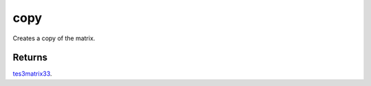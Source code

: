copy
====================================================================================================

Creates a copy of the matrix.

Returns
----------------------------------------------------------------------------------------------------

`tes3matrix33`_.

.. _`tes3matrix33`: ../../../lua/type/tes3matrix33.html
